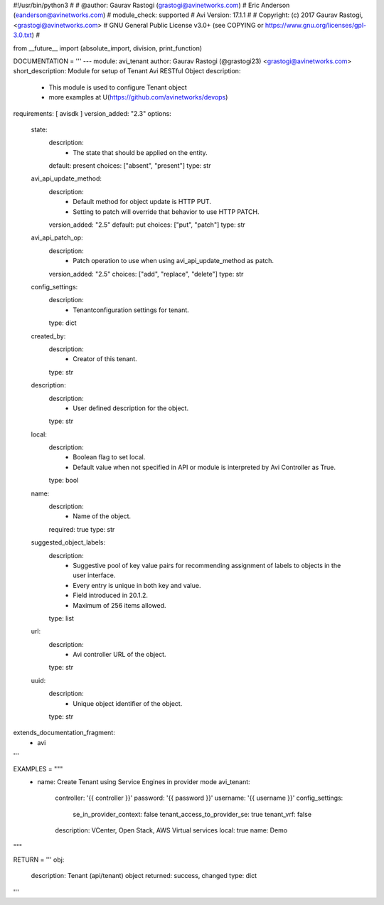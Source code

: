#!/usr/bin/python3
#
# @author: Gaurav Rastogi (grastogi@avinetworks.com)
#          Eric Anderson (eanderson@avinetworks.com)
# module_check: supported
# Avi Version: 17.1.1
#
# Copyright: (c) 2017 Gaurav Rastogi, <grastogi@avinetworks.com>
# GNU General Public License v3.0+ (see COPYING or https://www.gnu.org/licenses/gpl-3.0.txt)
#


from __future__ import (absolute_import, division, print_function)


DOCUMENTATION = '''
---
module: avi_tenant
author: Gaurav Rastogi (@grastogi23) <grastogi@avinetworks.com>
short_description: Module for setup of Tenant Avi RESTful Object
description:
    - This module is used to configure Tenant object
    - more examples at U(https://github.com/avinetworks/devops)
requirements: [ avisdk ]
version_added: "2.3"
options:
    state:
        description:
            - The state that should be applied on the entity.
        default: present
        choices: ["absent", "present"]
        type: str
    avi_api_update_method:
        description:
            - Default method for object update is HTTP PUT.
            - Setting to patch will override that behavior to use HTTP PATCH.
        version_added: "2.5"
        default: put
        choices: ["put", "patch"]
        type: str
    avi_api_patch_op:
        description:
            - Patch operation to use when using avi_api_update_method as patch.
        version_added: "2.5"
        choices: ["add", "replace", "delete"]
        type: str
    config_settings:
        description:
            - Tenantconfiguration settings for tenant.
        type: dict
    created_by:
        description:
            - Creator of this tenant.
        type: str
    description:
        description:
            - User defined description for the object.
        type: str
    local:
        description:
            - Boolean flag to set local.
            - Default value when not specified in API or module is interpreted by Avi Controller as True.
        type: bool
    name:
        description:
            - Name of the object.
        required: true
        type: str
    suggested_object_labels:
        description:
            - Suggestive pool of key value pairs for recommending assignment of labels to objects in the user interface.
            - Every entry is unique in both key and value.
            - Field introduced in 20.1.2.
            - Maximum of 256 items allowed.
        type: list
    url:
        description:
            - Avi controller URL of the object.
        type: str
    uuid:
        description:
            - Unique object identifier of the object.
        type: str
extends_documentation_fragment:
    - avi
'''

EXAMPLES = """
  - name: Create Tenant using Service Engines in provider mode
    avi_tenant:
      controller: '{{ controller }}'
      password: '{{ password }}'
      username: '{{ username }}'
      config_settings:
        se_in_provider_context: false
        tenant_access_to_provider_se: true
        tenant_vrf: false
      description: VCenter, Open Stack, AWS Virtual services
      local: true
      name: Demo
"""

RETURN = '''
obj:
    description: Tenant (api/tenant) object
    returned: success, changed
    type: dict
'''


